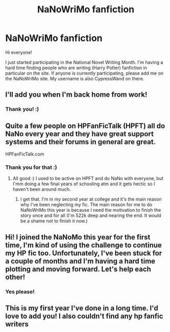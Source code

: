 #+TITLE: NaNoWriMo fanfiction

* NaNoWriMo fanfiction
:PROPERTIES:
:Score: 12
:DateUnix: 1572629245.0
:DateShort: 2019-Nov-01
:FlairText: NaNoWriMo
:END:
Hi everyone!

I just started participating in the National Novel Writing Month. I'm having a hard time finding people who are writing (Harry Potter) fanfiction in particular on the site. If anyone is currently participating, please add me on the NaNoWriMo site. My username is also CypressWand on there.


** I'll add you when I'm back home from work!
:PROPERTIES:
:Author: HexAppendix
:Score: 3
:DateUnix: 1572634855.0
:DateShort: 2019-Nov-01
:END:

*** Thank you! :)
:PROPERTIES:
:Score: 1
:DateUnix: 1572634892.0
:DateShort: 2019-Nov-01
:END:


** Quite a few people on HPFanFicTalk (HPFT) all do NaNo every year and they have great support systems and their forums in general are great.

HPFanFicTalk.com
:PROPERTIES:
:Author: blackpixie394
:Score: 3
:DateUnix: 1572641181.0
:DateShort: 2019-Nov-02
:END:

*** Thank you for that :)
:PROPERTIES:
:Score: 1
:DateUnix: 1572641243.0
:DateShort: 2019-Nov-02
:END:

**** All good :) I used to be active on HPFT and do NaNo with everyone, but I'mm doing a few final years of schooling atm and it gets hectic so I haven't been around much.
:PROPERTIES:
:Author: blackpixie394
:Score: 2
:DateUnix: 1572641328.0
:DateShort: 2019-Nov-02
:END:

***** I get that. I'm in my second year at college and it's the main reason why I've been neglecting my fic. The main reason for me to do NaNoWriMo this year is because I need the motivation to finish the story once and for all (I'm 522k deep and nearing the end. It would be a shame not to finish it now.)
:PROPERTIES:
:Score: 1
:DateUnix: 1572641573.0
:DateShort: 2019-Nov-02
:END:


** Hi! I joined the NaNoMo this year for the first time, I'm kind of using the challenge to continue my HP fic too. Unfortunately, I've been stuck for a couple of months and I'm having a hard time plotting and moving forward. Let's help each other!
:PROPERTIES:
:Author: IreneC29
:Score: 2
:DateUnix: 1572654232.0
:DateShort: 2019-Nov-02
:END:

*** Yes please!
:PROPERTIES:
:Score: 2
:DateUnix: 1572678696.0
:DateShort: 2019-Nov-02
:END:


** This is my first year I've done in a long time. I'd love to add you! I also couldn't find any hp fanfic writers
:PROPERTIES:
:Author: snow_ball_789
:Score: 2
:DateUnix: 1572716858.0
:DateShort: 2019-Nov-02
:END:
